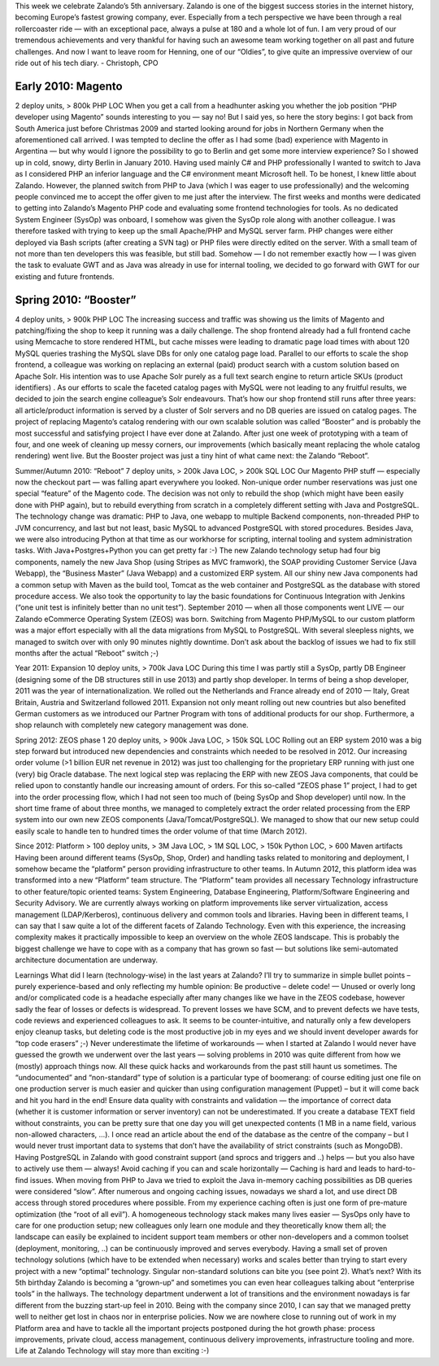 .. link:
.. description:
.. tags:
.. date: 2014/01/16 21:04:02
.. title: Another example post for Sven
.. slug: another-example-post-for-sven

This week we celebrate Zalando’s 5th anniversary. Zalando is one of the biggest success stories in the internet history, becoming Europe’s fastest growing company, ever.
Especially from a tech perspective we have been through a real rollercoaster ride — with an exceptional pace, always a pulse at 180 and a whole lot of fun.
I am very proud of our tremendous achievements and very thankful for having such an awesome team working together on all past and future challenges. And now I want to leave room for Henning, one of our “Oldies”, to give quite an impressive overview of our ride out of his tech diary.
- Christoph, CPO

.. TEASER_END

Early 2010: Magento
-------------------
2 deploy units, > 800k PHP LOC
When you get a call from a headhunter asking you whether the job position “PHP developer using Magento” sounds interesting to you — say no!
But I said yes, so here the story begins: I got back from South America just before Christmas 2009 and started looking around for jobs in Northern Germany when the aforementioned call arrived. I was tempted to decline the offer as I had some (bad) experience with Magento in Argentina — but why would I ignore the possibility to go to Berlin and get some more interview experience? So I showed up in cold, snowy, dirty Berlin in January 2010.
Having used mainly C# and PHP professionally I wanted to switch to Java as I considered PHP an inferior language and the C# environment meant Microsoft hell. To be honest, I knew little about Zalando. However, the planned switch from PHP to Java (which I was eager to use professionally) and the welcoming people convinced me to accept the offer given to me just after the interview.
The first weeks and months were dedicated to getting into Zalando’s Magento PHP code and evaluating some frontend technologies for tools. As no dedicated System Engineer (SysOp) was onboard, I somehow was given the SysOp role along with another colleague. I was therefore tasked with trying to keep up the small Apache/PHP and MySQL server farm. PHP changes were either deployed via Bash scripts (after creating a SVN tag) or PHP files were directly edited on the server. With a small team of not more than ten developers this was feasible, but still bad. Somehow — I do not remember exactly how — I was given the task to evaluate GWT and as Java was already in use for internal tooling, we decided to go forward with GWT for our existing and future frontends.


Spring 2010: “Booster”
----------------------
4 deploy units, > 900k PHP LOC
The increasing success and traffic was showing us the limits of Magento and patching/fixing the shop to keep it running was a daily challenge. The shop frontend already had a full frontend cache using Memcache to store rendered HTML, but cache misses were leading to dramatic page load times with about 120 MySQL queries trashing the MySQL slave DBs for only one catalog page load. Parallel to our efforts to scale the shop frontend, a colleague was working on replacing an external (paid) product search with a custom solution based on Apache Solr.
His intention was to use Apache Solr purely as a full text search engine to return article SKUs (product identifiers) . As our efforts to scale the faceted catalog pages with MySQL were not leading to any fruitful results, we decided to join the search engine colleague’s Solr endeavours.
That’s how our shop frontend still runs after three years: all article/product information is served by a cluster of Solr servers and no DB queries are issued on catalog pages.
The project of replacing Magento’s catalog rendering with our own scalable solution was called “Booster” and is probably the most successful and satisfying project I have ever done at Zalando. After just one week of prototyping with a team of four, and one week of cleaning up messy corners, our improvements (which basically meant replacing the whole catalog rendering) went live.
But the Booster project was just a tiny hint of what came next: the Zalando “Reboot”.

Summer/Autumn 2010: “Reboot”
7 deploy units, > 200k Java LOC, > 200k SQL LOC
Our Magento PHP stuff — especially now the checkout part — was falling apart everywhere you looked. Non-unique order number reservations was just one special “feature” of the Magento code. The decision was not only to rebuild the shop (which might have been easily done with PHP again), but to rebuild everything from scratch in a completely different setting with Java and PostgreSQL. The technology change was dramatic: PHP to Java, one webapp to multiple Backend components, non-threaded PHP to JVM concurrency, and last but not least, basic MySQL to advanced PostgreSQL with stored procedures. Besides Java, we were also introducing Python at that time as our workhorse for scripting, internal tooling and system administration tasks. With Java+Postgres+Python you can get pretty far :-)
The new Zalando technology setup had four big components, namely the new Java Shop (using Stripes as MVC framwork), the SOAP providing Customer Service (Java Webapp), the “Business Master” (Java Webapp) and a customized ERP system. All our shiny new Java components had a common setup with Maven as the build tool, Tomcat as the web container and PostgreSQL as the database with stored procedure access. We also took the opportunity to lay the basic foundations for Continuous Integration with Jenkins (“one unit test is infinitely better than no unit test”).
September 2010 — when all those components went LIVE — our Zalando eCommerce Operating System (ZEOS) was born. Switching from Magento PHP/MySQL to our custom platform was a major effort especially with all the data migrations from MySQL to PostgreSQL. With several sleepless nights, we managed to switch over with only 90 minutes nightly downtime. Don’t ask about the backlog of issues we had to fix still months after the actual “Reboot” switch ;-)

Year 2011: Expansion
10 deploy units, > 700k Java LOC
During this time I was partly still a SysOp, partly DB Engineer (designing some of the DB structures still in use 2013) and partly shop developer. In terms of being a shop developer, 2011 was the year of internationalization. We rolled out the Netherlands and France already end of 2010 — Italy, Great Britain, Austria and Switzerland followed 2011. Expansion not only meant rolling out new countries but also benefited German customers as we introduced our Partner Program with tons of additional products for our shop. Furthermore, a shop relaunch with completely new category management was done.

Spring 2012: ZEOS phase 1
20 deploy units, > 900k Java LOC, > 150k SQL LOC
Rolling out an ERP system 2010 was a big step forward but introduced new dependencies and constraints which needed to be resolved in 2012. Our increasing order volume (>1 billion EUR net revenue in 2012) was just too challenging for the proprietary ERP running with just one (very) big Oracle database. The next logical step was replacing the ERP with new ZEOS Java components, that could be relied upon to constantly handle our increasing amount of orders.
For this so-called “ZEOS phase 1” project, I had to get into the order processing flow, which I had not seen too much of (being SysOp and Shop developer) until now. In the short time frame of about three months, we managed to completely extract the order related processing from the ERP system into our own new ZEOS components (Java/Tomcat/PostgreSQL). We managed to show that our new setup could easily scale to handle ten to hundred times the order volume of that time (March 2012).

Since 2012: Platform
> 100 deploy units, > 3M Java LOC, > 1M SQL LOC, > 150k Python LOC, > 600 Maven artifacts
Having been around different teams (SysOp, Shop, Order) and handling tasks related to monitoring and deployment, I somehow became the “platform” person providing infrastructure to other teams. In Autumn 2012, this platform idea was transformed into a new “Platform” team structure. The “Platform” team provides all necessary Technology infrastructure to other feature/topic oriented teams: System Engineering, Database Engineering, Platform/Software Engineering and Security Advisory. We are currently always working on platform improvements like server virtualization, access management (LDAP/Kerberos), continuous delivery and common tools and libraries.
Having been in different teams, I can say that I saw quite a lot of the different facets of Zalando Technology. Even with this experience, the increasing complexity makes it practically impossible to keep an overview on the whole ZEOS landscape. This is probably the biggest challenge we have to cope with as a company that has grown so fast — but solutions like semi-automated architecture documentation are underway.

Learnings
What did I learn (technology-wise) in the last years at Zalando? I’ll try to summarize in simple bullet points – purely experience-based and only reflecting my humble opinion:
Be productive – delete code! — Unused or overly long and/or complicated code is a headache especially after many changes like we have in the ZEOS codebase, however sadly the fear of losses or defects is widespread. To prevent losses we have SCM, and to prevent defects we have tests, code reviews and experienced colleagues to ask. It seems to be counter-intuitive, and naturally only a few developers enjoy cleanup tasks, but deleting code is the most productive job in my eyes and we should invent developer awards for “top code erasers” ;-)
Never underestimate the lifetime of workarounds — when I started at Zalando I would never have guessed the growth we underwent over the last years —  solving problems in 2010 was quite different from how we (mostly) approach things now. All these quick hacks and workarounds from the past still haunt us sometimes. The “undocumented” and “non-standard” type of solution is a particular type of boomerang: of course editing just one file on one production server is much easier and quicker than using configuration management (Puppet) – but it will come back and hit you hard in the end!
Ensure data quality with constraints and validation — the importance of correct data (whether it is customer information or server inventory) can not be underestimated. If you create a database TEXT field without constraints, you can be pretty sure that one day you will get unexpected contents (1 MB in a name field, various non-allowed characters, …). I once read an article about the end of the database as the centre of the company – but I would never trust important data to systems that don’t have the availability of strict constraints (such as MongoDB). Having PostgreSQL in Zalando with good constraint support (and sprocs and triggers and ..) helps — but you also have to actively use them — always!
Avoid caching if you can and scale horizontally — Caching is hard and leads to hard-to-find issues. When moving from PHP to Java we tried to exploit the Java in-memory caching possibilities as DB queries were considered “slow”. After numerous and ongoing caching issues, nowadays we shard a lot, and use direct DB access through stored procedures where possible. From my experience caching often is just one form of pre-mature optimization (the “root of all evil”).
A homogeneous technology stack makes many lives easier — SysOps only have to care for one production setup; new colleagues only learn one module and they theoretically know them all; the landscape can easily be explained to incident support team members or other non-developers and a common toolset (deployment, monitoring, ..) can be continuously improved and serves everybody. Having a small set of proven technology solutions (which have to be extended when necessary) works and scales better than trying to start every project with a new “optimal” technology. Singular non-standard solutions can bite you (see point 2).
What’s next?
With its 5th birthday Zalando is becoming a “grown-up” and sometimes you can even hear colleagues talking about “enterprise tools” in the hallways. The technology department underwent a lot of transitions and the environment nowadays is far different from the buzzing start-up feel in 2010. Being with the company since 2010, I can say that we managed pretty well to neither get lost in chaos nor in enterprise policies. Now we are nowhere close to running out of work in my Platform area and have to tackle all the important projects postponed during the hot growth phase: process improvements, private cloud, access management, continuous delivery improvements, infrastructure tooling and more.
Life at Zalando Technology will stay more than exciting :-)
